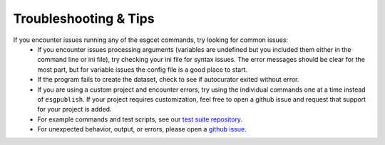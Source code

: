 Troubleshooting & Tips
======================

If you encounter issues running any of the esgcet commands, try looking for common issues:
 - If you encounter issues processing arguments (variables are undefined but you included them either in the command line or ini file), try checking your ini file for
   syntax issues. The error messages should be clear for the most part, but for variable issues the config file is a good place to start.
 - If the program fails to create the dataset, check to see if autocurator exited without error.
 - If you are using a custom project and encounter errors, try using the individual commands one at a time instead of ``esgpublish``. If your project requires customization,
   feel free to open a github issue and request that support for your project is added.
 - For example commands and test scripts, see our `test suite repository <https://github.com/lisi-w/test-suite/tree/main>`_.
 - For unexpected behavior, output, or errors, please open a `github issue <https://github.com/lisi-w/esg-publisher/issues>`_.
